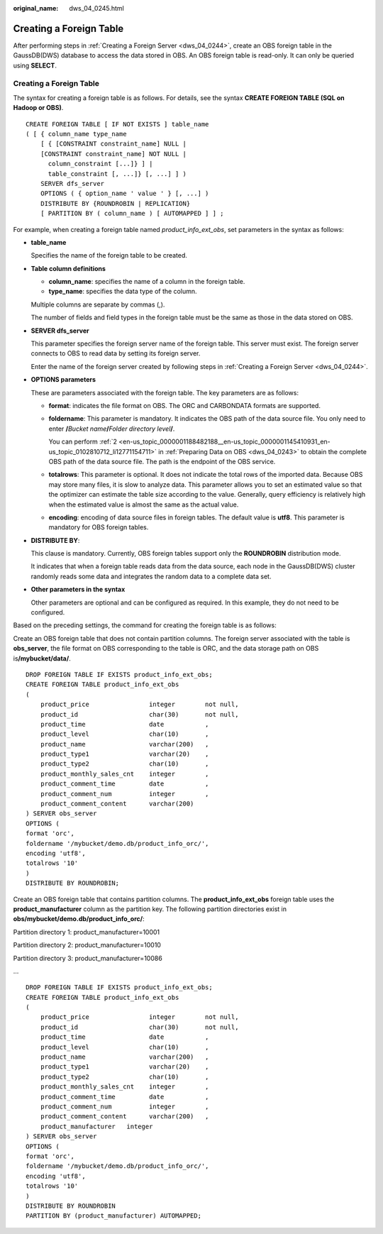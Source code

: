 :original_name: dws_04_0245.html

.. _dws_04_0245:

Creating a Foreign Table
========================

After performing steps in :ref:`Creating a Foreign Server <dws_04_0244>`, create an OBS foreign table in the GaussDB(DWS) database to access the data stored in OBS. An OBS foreign table is read-only. It can only be queried using **SELECT**.


Creating a Foreign Table
------------------------

The syntax for creating a foreign table is as follows. For details, see the syntax **CREATE FOREIGN TABLE (SQL on Hadoop or OBS)**.

::

   CREATE FOREIGN TABLE [ IF NOT EXISTS ] table_name
   ( [ { column_name type_name
       [ { [CONSTRAINT constraint_name] NULL |
       [CONSTRAINT constraint_name] NOT NULL |
         column_constraint [...]} ] |
         table_constraint [, ...]} [, ...] ] )
       SERVER dfs_server
       OPTIONS ( { option_name ' value ' } [, ...] )
       DISTRIBUTE BY {ROUNDROBIN | REPLICATION}
       [ PARTITION BY ( column_name ) [ AUTOMAPPED ] ] ;

For example, when creating a foreign table named *product_info_ext_obs*, set parameters in the syntax as follows:

-  **table_name**

   Specifies the name of the foreign table to be created.

-  **Table column definitions**

   -  **column_name**: specifies the name of a column in the foreign table.
   -  **type_name**: specifies the data type of the column.

   Multiple columns are separate by commas (,).

   The number of fields and field types in the foreign table must be the same as those in the data stored on OBS.

-  **SERVER dfs_server**

   This parameter specifies the foreign server name of the foreign table. This server must exist. The foreign server connects to OBS to read data by setting its foreign server.

   Enter the name of the foreign server created by following steps in :ref:`Creating a Foreign Server <dws_04_0244>`.

-  **OPTIONS parameters**

   These are parameters associated with the foreign table. The key parameters are as follows:

   -  **format**: indicates the file format on OBS. The ORC and CARBONDATA formats are supported.

   -  **foldername**: This parameter is mandatory. It indicates the OBS path of the data source file. You only need to enter **/**\ *Bucket name*\ **/**\ *Folder directory level*\ **/**.

      You can perform :ref:`2 <en-us_topic_0000001188482188__en-us_topic_0000001145410931_en-us_topic_0102810712_li12771154711>` in :ref:`Preparing Data on OBS <dws_04_0243>` to obtain the complete OBS path of the data source file. The path is the endpoint of the OBS service.

   -  **totalrows**: This parameter is optional. It does not indicate the total rows of the imported data. Because OBS may store many files, it is slow to analyze data. This parameter allows you to set an estimated value so that the optimizer can estimate the table size according to the value. Generally, query efficiency is relatively high when the estimated value is almost the same as the actual value.

   -  **encoding**: encoding of data source files in foreign tables. The default value is **utf8**. This parameter is mandatory for OBS foreign tables.

-  **DISTRIBUTE BY**:

   This clause is mandatory. Currently, OBS foreign tables support only the **ROUNDROBIN** distribution mode.

   It indicates that when a foreign table reads data from the data source, each node in the GaussDB(DWS) cluster randomly reads some data and integrates the random data to a complete data set.

-  **Other parameters in the syntax**

   Other parameters are optional and can be configured as required. In this example, they do not need to be configured.

Based on the preceding settings, the command for creating the foreign table is as follows:

Create an OBS foreign table that does not contain partition columns. The foreign server associated with the table is **obs_server**, the file format on OBS corresponding to the table is ORC, and the data storage path on OBS is\ **/mybucket/data/**.

::

   DROP FOREIGN TABLE IF EXISTS product_info_ext_obs;
   CREATE FOREIGN TABLE product_info_ext_obs
   (
       product_price                integer        not null,
       product_id                   char(30)       not null,
       product_time                 date           ,
       product_level                char(10)       ,
       product_name                 varchar(200)   ,
       product_type1                varchar(20)    ,
       product_type2                char(10)       ,
       product_monthly_sales_cnt    integer        ,
       product_comment_time         date           ,
       product_comment_num          integer        ,
       product_comment_content      varchar(200)
   ) SERVER obs_server
   OPTIONS (
   format 'orc',
   foldername '/mybucket/demo.db/product_info_orc/',
   encoding 'utf8',
   totalrows '10'
   )
   DISTRIBUTE BY ROUNDROBIN;

Create an OBS foreign table that contains partition columns. The **product_info_ext_obs** foreign table uses the **product_manufacturer** column as the partition key. The following partition directories exist in **obs/mybucket/demo.db/product_info_orc/**:

Partition directory 1: product_manufacturer=10001

Partition directory 2: product_manufacturer=10010

Partition directory 3: product_manufacturer=10086

...

::

   DROP FOREIGN TABLE IF EXISTS product_info_ext_obs;
   CREATE FOREIGN TABLE product_info_ext_obs
   (
       product_price                integer        not null,
       product_id                   char(30)       not null,
       product_time                 date           ,
       product_level                char(10)       ,
       product_name                 varchar(200)   ,
       product_type1                varchar(20)    ,
       product_type2                char(10)       ,
       product_monthly_sales_cnt    integer        ,
       product_comment_time         date           ,
       product_comment_num          integer        ,
       product_comment_content      varchar(200)   ,
       product_manufacturer   integer
   ) SERVER obs_server
   OPTIONS (
   format 'orc',
   foldername '/mybucket/demo.db/product_info_orc/',
   encoding 'utf8',
   totalrows '10'
   )
   DISTRIBUTE BY ROUNDROBIN
   PARTITION BY (product_manufacturer) AUTOMAPPED;
